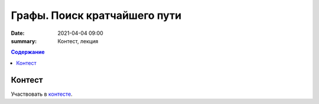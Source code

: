 Графы. Поиск кратчайшего пути
#############################

:date: 2021-04-04 09:00
:summary: Контест, лекция

.. default-role:: code
.. contents:: Содержание

Контест
=======

Участвовать в контесте_.

.. _контесте: http://judge2.vdi.mipt.ru/cgi-bin/new-client?contest_id=94121

